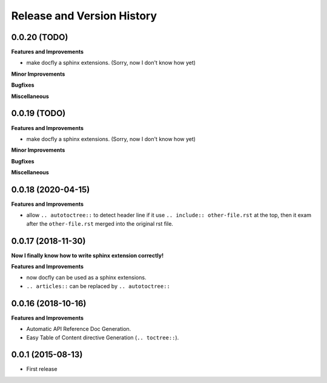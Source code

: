 Release and Version History
===========================

0.0.20 (TODO)
~~~~~~~~~~~~~~~~~~
**Features and Improvements**

- make docfly a sphinx extensions. (Sorry, now I don't know how yet)

**Minor Improvements**

**Bugfixes**

**Miscellaneous**


0.0.19 (TODO)
~~~~~~~~~~~~~~~~~~
**Features and Improvements**

- make docfly a sphinx extensions. (Sorry, now I don't know how yet)

**Minor Improvements**

**Bugfixes**

**Miscellaneous**


0.0.18 (2020-04-15)
~~~~~~~~~~~~~~~~~~
**Features and Improvements**

- allow ``.. autotoctree::`` to detect header line if it use ``.. include:: other-file.rst`` at the top, then it exam after the ``other-file.rst`` merged into the original rst file.


0.0.17 (2018-11-30)
~~~~~~~~~~~~~~~~~~
**Now I finally know how to write sphinx extension correctly!**

**Features and Improvements**

- now docfly can be used as a sphinx extensions.
- ``.. articles::`` can be replaced by ``.. autotoctree::``


0.0.16 (2018-10-16)
~~~~~~~~~~~~~~~~~~~
**Features and Improvements**

- Automatic API Reference Doc Generation.
- Easy Table of Content directive Generation (``.. toctree::``).


0.0.1 (2015-08-13)
~~~~~~~~~~~~~~~~~~
- First release